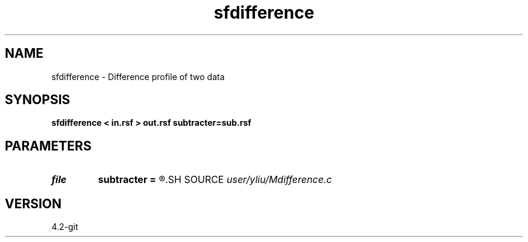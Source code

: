 .TH sfdifference 1  "APRIL 2023" Madagascar "Madagascar Manuals"
.SH NAME
sfdifference \- Difference profile of two data 
.SH SYNOPSIS
.B sfdifference < in.rsf > out.rsf subtracter=sub.rsf
.SH PARAMETERS
.PD 0
.TP
.I file   
.B subtracter
.B =
.R  	auxiliary input file name
.SH SOURCE
.I user/yliu/Mdifference.c
.SH VERSION
4.2-git
